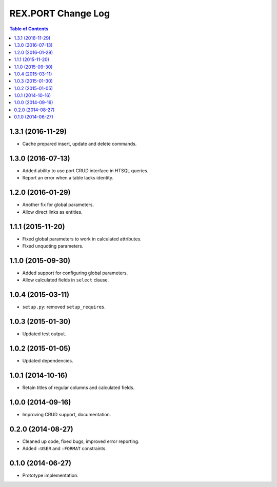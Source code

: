 ***********************
  REX.PORT Change Log
***********************

.. contents:: Table of Contents


1.3.1 (2016-11-29)
==================

* Cache prepared insert, update and delete commands.


1.3.0 (2016-07-13)
==================

* Added ability to use port CRUD interface in HTSQL queries.
* Report an error when a table lacks identity.


1.2.0 (2016-01-29)
==================

* Another fix for global parameters.
* Allow direct links as entities.


1.1.1 (2015-11-20)
==================

* Fixed global parameters to work in calculated attributes.
* Fixed unquoting parameters.


1.1.0 (2015-09-30)
==================

* Added support for configuring global parameters.
* Allow calculated fields in ``select`` clause.


1.0.4 (2015-03-11)
==================

* ``setup.py``: removed ``setup_requires``.


1.0.3 (2015-01-30)
==================

* Updated test output.


1.0.2 (2015-01-05)
==================

* Updated dependencies.


1.0.1 (2014-10-16)
==================

* Retain titles of regular columns and calculated fields.


1.0.0 (2014-09-16)
==================

* Improving CRUD support, documentation.


0.2.0 (2014-08-27)
==================

* Cleaned up code, fixed bugs, improved error reporting.
* Added ``:USER`` and ``:FORMAT`` constraints.


0.1.0 (2014-06-27)
==================

* Prototype implementation.


